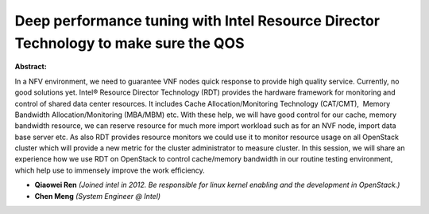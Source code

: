 Deep performance tuning with Intel Resource Director Technology to make sure the QOS
~~~~~~~~~~~~~~~~~~~~~~~~~~~~~~~~~~~~~~~~~~~~~~~~~~~~~~~~~~~~~~~~~~~~~~~~~~~~~~~~~~~~

**Abstract:**

In a NFV environment, we need to guarantee VNF nodes quick response to provide high quality service. Currently, no good solutions yet. Intel® Resource Director Technology (RDT) provides the hardware framework for monitoring and control of shared data center resources. It includes Cache Allocation/Monitoring Technology (CAT/CMT),  Memory Bandwidth Allocation/Monitoring (MBA/MBM) etc. With these help, we will have good control for our cache, memory bandwidth resource, we can reserve resource for much more import workload such as for an NVF node, import data base server etc. As also RDT provides resource monitors we could use it to monitor resource usage on all OpenStack cluster which will provide a new metric for the cluster administrator to measure cluster. In this session, we will share an experience how we use RDT on OpenStack to control cache/memory bandwidth in our routine testing environment, which help use to immensely improve the work efficiency.


* **Qiaowei Ren** *(Joined intel in 2012. Be responsible for linux kernel enabling and the development in OpenStack.)*

* **Chen Meng** *(System Engineer @ Intel)*
